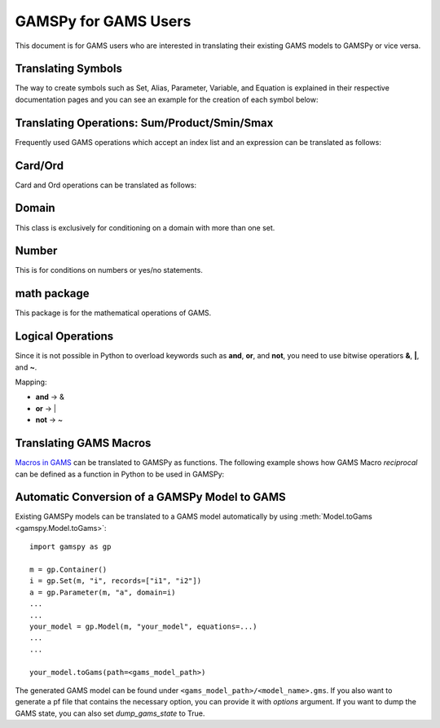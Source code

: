 .. _gamspyforgamsusers:

*********************
GAMSPy for GAMS Users
*********************

This document is for GAMS users who are interested in translating their
existing GAMS models to GAMSPy or vice versa. 

Translating Symbols
-------------------

The way to create symbols such as Set, Alias, Parameter, Variable, and Equation is explained 
in their respective documentation pages and you can see an example for the creation of each
symbol below: 


.. tab-set-code:: 

    .. code-block:: python

        import gamspy as gp

        m = gp.Container()

        i = gp.Set(m, 'i', records=['i1','i2'])
        a = gp.Alias(m, 'a', alias_with=i)
        p = gp.Parameter(m, 'p', domain=i, records=[['i1','1'], ['i2','2']])
        v = gp.Variable(m, 'v', domain=i)
        z = gp.Variable(m, 'z')
        e = gp.Equation(m, 'e', domain=i)
        e[i] = v[i] + p[i] <= z
        my_model = gp.Model(m, equations=[e], problem="lp", sense="min", objective=z)
        my_model.solve()

    .. code-block:: GAMS

        Set i / i1, i2 /;
        Alias (i, a);
        Parameter p(i) / i1 1, i2 2 /;
        Variable v(i), z;
        Equation e(i);
        e(i) .. v(i) + p(i) =l= z
        Model my_model / e /;
        solve my_model using LP min z;

Translating Operations: Sum/Product/Smin/Smax
---------------------------------------------

Frequently used GAMS operations which accept an index list and an expression can be translated as follows:

.. tab-set-code::
    
    .. code-block:: python

        import gamspy as gp
        
        m = gp.Container()
        i = gp.Set(m, 'i', records=['i1','i2'])
        a = gp.Parameter(m, 'a', domain=i, records=[['i1','1'], ['i2','2']])
        z = gp.Variable(m, 'z')

        eq = gp.Equation(m, name="eq")
        eq[...] = gp.Sum(i, a[i]) <= z

    .. code-block:: GAMS

        Set i / i1, i2 /;
        Parameter a(i) / i1 1, i2 2 /;
        Variable z;
        Equation eq;
        eq .. sum(i, a(i)) =l= z;

Card/Ord
--------

Card and Ord operations can be translated as follows:

.. tab-set-code::

    .. code-block:: python

        import gamspy as gp
        import math

        m = gp.Container()
        i = gp.Set(m, name='i', records=[f'i{i}' for i in range(181)])
        step = gp.Parameter(m, name="step", records=math.pi / 180)
        omega = gp.Parameter(m, name="omega", domain=i)
        omega[i] = (gp.Ord(i) - 1) * step

    .. code-block:: GAMS
        
        Set i / i0*i180 /;
        Parameter step;
        step = pi / 180;
        Parameter omega(i);
        omega(i) = (ord(i) - 1) * step;

Domain
------

This class is exclusively for conditioning on a domain with more than one set.

.. tab-set-code::

    .. code-block:: python
        
        import gamspy as gp

        m = gp.Container()
        bus = gp.Set(m, name="bus", records=[f"i{b}" for b in range(1, 7)])
        node = gp.Alias(m, name="node", alias_with=bus)
        conex = gp.Set(m, name="conex", domain=[bus, bus])

        branch = gp.Parameter(m,"branch", [bus, node, "*"] ,records=...)

        p = gp.Parameter(m, name="p")
        
        conex[bus, node].where[branch[bus, node, "x"]] = True
        conex[bus, node].where[conex[node, bus]] = True

        p[...] = gp.Smax(
            gp.Domain(bus, node).where[conex[bus, node]],
            branch[bus, node, "bij"] * 3.14 * 2,
        )

    .. code-block:: GAMS
        
        Set bus / i1*i6 /;
        Alias (bus, node);
        Set conex(bus, bus);
        
        Parameter branch(bus, node, "*") / ...... /;
        Parameter p;

        conex(bus, node)$(branch(bus, node, "x")) = yes;
        conex(bus, node)$(conex(node, bus)) = yes;

        p = smax((bus, node) $ (conex(bus, node)), branch(bus, node, "bij") * 3.14 * 2)

Number
------

This is for conditions on numbers or yes/no statements.

.. tab-set-code::

    .. code-block:: python
        
        import gamspy as gp

        m = gp.Container()
        i = gp.Set(m, "i", records=range(1,5))
        ie = gp.Set(m, "ie", domain=i)
        x = gp.Variable(m, "x", domain=i)
        ie[i] = gp.Number(1).where[x.lo[i] == x.up[i]]

    .. code-block:: GAMS
    
        Set i / 1*4 /;
        Set ie(i);
        Variable x(i);
        ie(i) = yes$(x.lo(i) = x.up(i));

math package
------------

This package is for the mathematical operations of GAMS.

.. tab-set-code::

    .. code-block:: python

        import gamspy as gp
        import gamspy.math as gams_math
        import random

        m = gp.Container()
        i = gp.Set(m, "i", records=['i1', 'i2'])
        k = gp.Set(m, "k", records=['k1', 'k2'])
        sigma = gp.Variable(m, name="sigma", domain=[i, k], type="Positive")
        sigma.l[i, k] = gams_math.uniform(0.1, 1) # Generates a different value from uniform distribution for each element of the domain.
        print(sigma.records)
        sigma.l[i, k] = random.uniform(0.1, 1) # This is not equivalent to the statement above. This generates only one value for the whole domain.
        print(sigma.records)

    .. code-block:: GAMS

        Set i / i1, i2 /;
        Set k / k1, k2 /;
        Positive Variable sigma(i,k);
        sigma.l(i,k) = uniform(0.1, 1);
        display sigma.l;


Logical Operations
------------------

Since it is not possible in Python to overload keywords such as **and**, **or**, and **not**, you need to use bitwise operatiors **&**, **|**, and **~**.

Mapping:

- **and** -> &
- **or**  -> |
- **not** -> ~

.. tab-set-code::

    .. code-block:: python

        error01[s1, s2] = rt[s1, s2] & (~lfr[s1, s2]) | ((~rt[s1, s2]) & lfr[s1, s2])

    .. code-block:: GAMS
    
        error01(s1,s2) = rt(s1,s2) and not lfr(s1,s2) or not rt(s1,s2) and lfr(s1,s2);


Translating GAMS Macros
-----------------------

`Macros in GAMS <https://www.gams.com/latest/docs/UG_DollarControlOptions.html#UG_DollarControl_MacrosInGAMS>`_ can be translated to GAMSPy as functions.
The following example shows how GAMS Macro `reciprocal` can be defined as a function in Python to be used in GAMSPy:

.. tab-set-code::

    .. code-block:: python

        import gamspy as gp

        def reciprocal(y):
            return 1 / y

        m = gp.Container()
        z = gp.Parameter(m, "z")
        x1 = gp.Parameter(m, "x1", records=2)
        x2 = gp.Parameter(m, "x2", records=3)
        z[:] = reciprocal(x1) + reciprocal(x2)
        print(z.records)

    .. code-block:: GAMS

        $macro reciprocal(y) 1/y

        scalar z, x1 /2/, x2 /3/;

        z = reciprocal(x1) + reciprocal(x2);
        display z;

Automatic Conversion of a GAMSPy Model to GAMS
----------------------------------------------

Existing GAMSPy models can be translated to a GAMS model automatically by using :meth:`Model.toGams <gamspy.Model.toGams>`: ::

    import gamspy as gp

    m = gp.Container()
    i = gp.Set(m, "i", records=["i1", "i2"])
    a = gp.Parameter(m, "a", domain=i)
    ...
    ...
    your_model = gp.Model(m, "your_model", equations=...)
    ...
    ...

    your_model.toGams(path=<gams_model_path>)

The generated GAMS model can be found under ``<gams_model_path>/<model_name>.gms``. 
If you also want to generate a pf file that contains the necessary option, you 
can provide it with `options` argument. If you want to dump the GAMS state, you can 
also set `dump_gams_state` to True.
